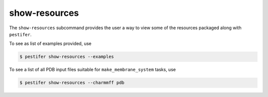 .. _subs_show_resources:

show-resources
--------------

The ``show-resources`` subcommand provides the user a way to view some of the resources packaged along with ``pestifer``.

To see as list of examples provided, use

.. code-block:: console

    $ pestifer show-resources --examples

To see a list of all PDB input files suitable for ``make_membrane_system`` tasks, use

.. code-block:: console

    $ pestifer show-resources --charmmff pdb

